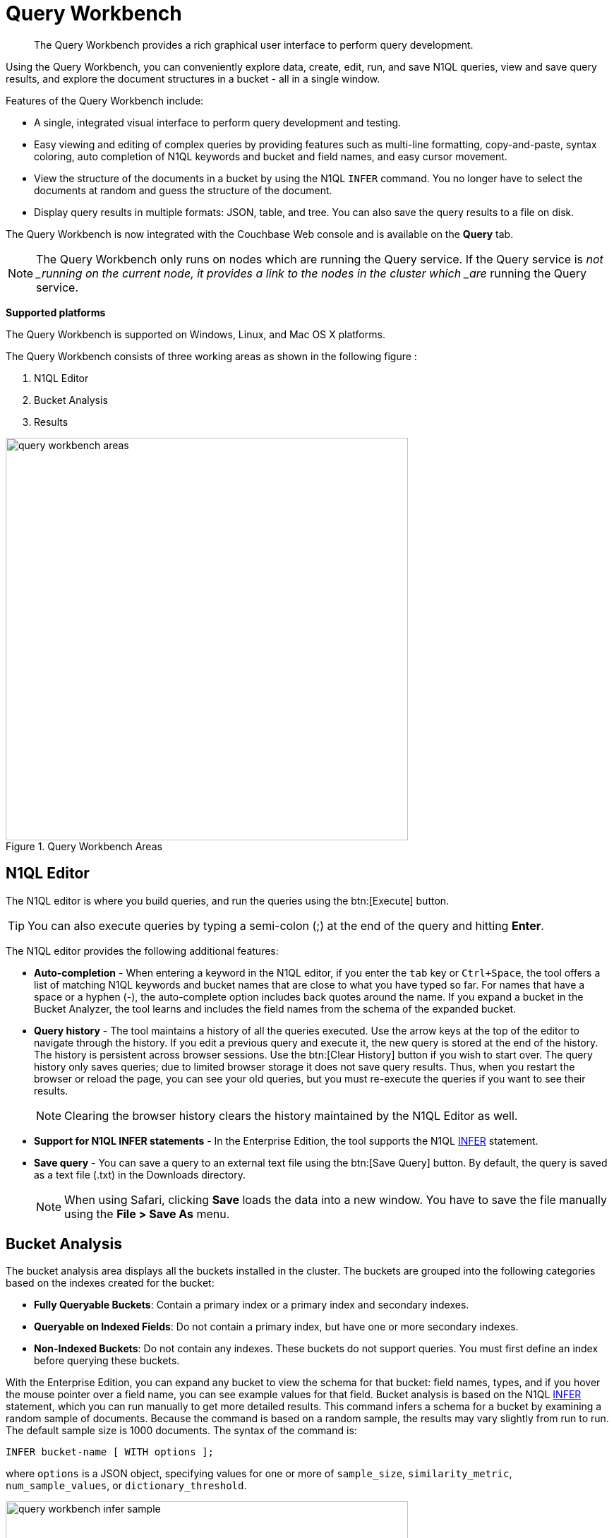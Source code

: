 [#topic_prr_nyh_t5]
= Query Workbench

[abstract]
The Query Workbench provides a rich graphical user interface to perform query development.

Using the Query Workbench, you can conveniently explore data, create, edit, run, and save N1QL  queries, view and save query results, and explore the document structures in a bucket - all in a single window.

Features of the Query Workbench include:

* A single, integrated visual interface to perform query development and testing.
* Easy viewing and editing of complex queries by providing features such as multi-line formatting, copy-and-paste, syntax coloring, auto completion of N1QL keywords and bucket and field names, and easy cursor movement.
* View the structure of the documents in a bucket by using the N1QL [.cmd]`INFER` command.
You no longer have to select the documents at random and guess the structure of the document.
* Display query results in multiple formats: JSON, table, and tree.
You can also save the query results to a file on disk.

The Query Workbench is now integrated with the Couchbase Web console and is available on the [.uicontrol]*Query* tab.

NOTE: The Query Workbench only runs on nodes which are running the Query service.
If the Query service is _not _running on the current node, it provides a link to the nodes in the cluster which _are_ running the Query service.

*Supported platforms*

The Query Workbench is supported on Windows, Linux, and Mac OS X platforms.

The Query Workbench consists of three working areas as shown in the following figure :

. N1QL Editor
. Bucket Analysis
. Results

.Query Workbench Areas
[#fig_cyr_zr3_1v]
image::query-workbench-areas.png[,570]

[#n1ql-editor]
== N1QL Editor

The N1QL editor is where you build queries, and run the queries using the btn:[Execute] button.

TIP: You can also execute queries by typing a semi-colon (;) at the end of the query and hitting [.uicontrol]*Enter*.

The N1QL editor provides the following additional features:

* *Auto-completion* - When entering a keyword in the N1QL editor, if you enter the [.input]`tab` key or [.input]`Ctrl+Space`, the tool offers a list of matching N1QL keywords and bucket names that are close to what you have typed so far.
For names that have a space or a hyphen (-), the auto-complete option includes back quotes around the name.
If you expand a bucket in the Bucket Analyzer, the tool learns and includes the field names from the schema of the expanded bucket.
* *Query history* - The tool maintains a history of all the queries executed.
Use the arrow keys at the top of the editor to navigate through the history.
If you edit a previous query and execute it, the new query is stored at the end of the history.
The history is persistent across browser sessions.
Use the btn:[Clear History] button if you wish to start over.
The query history only saves queries; due to limited browser storage it does not save query results.
Thus, when you restart the browser or reload the page, you can see your old queries, but you must re-execute the queries if you want to see their results.
+
NOTE: Clearing the browser history clears the history maintained by the N1QL Editor as well.

* *Support for N1QL INFER statements* - In the Enterprise Edition, the tool supports the N1QL xref:n1ql:n1ql-language-reference/infer.adoc[INFER] statement.
* *Save query* - You can save a query to an external text file using the btn:[Save Query] button.
By default, the query is saved as a text file (.txt) in the Downloads directory.
+
NOTE: When using Safari, clicking [.uicontrol]*Save* loads the data into a new window.
You have to save the file manually using the *File > Save As* menu.

[#bucket-analyzer]
== Bucket Analysis

The bucket analysis area displays all the buckets installed in the cluster.
The buckets are grouped into the following categories based on the indexes created for the bucket:

* *Fully Queryable Buckets*: Contain a primary index or a primary index and secondary indexes.
* *Queryable on Indexed Fields*: Do not contain a primary index, but have one or more secondary indexes.
* *Non-Indexed Buckets*: Do not contain any indexes.
These buckets do not support queries.
You must first define an index before querying these buckets.

With the Enterprise Edition, you can expand any bucket to view the schema for that bucket: field names, types, and if you hover the mouse pointer over a field name, you can see example values for that field.
Bucket analysis is based on the N1QL xref:n1ql:n1ql-language-reference/infer.adoc[INFER] statement, which you can run manually to get more detailed results.
This command infers a schema for a bucket by examining a random sample of documents.
Because the command is based on a random sample, the results may vary slightly from run to run.
The default sample size is 1000 documents.
The syntax of the command is:

----
INFER bucket-name [ WITH options ];
----

where [.var]`options` is a JSON object, specifying values for one or more of [.var]`sample_size`, [.var]`similarity_metric`, [.var]`num_sample_values`, or [.var]`dictionary_threshold`.

.Sample INFER statement: INFER `travel-sample`;
[#fig_fdv_55q_y5]
image::query-workbench-infer-sample.png[,570]

[#results]
== Results

When you execute a query, the results are displayed in the result area.
Since large result sets can take a long time to display, we recommend using the LIMIT clause as part of your query when appropriate.
The following figures display the result of the query `pass:c[select `beer-sample`.* from `beer-sample`;]` in different formats.
You can choose to view the result in one of the following formats:

* JSON (default), where the results are formatted to make the data easy to read.
You can also expand and collapse objects and array values using the small arrow icons next to the line numbers.
image:query-workbench-result-json.png[,570]
* Table, where the results are presented in a tabular format.
The tool converts the JSON documents to HTML tables, and presents sub-objects or sub-arrays as sub-tables.
This format works well for queries that return an array of objects, like `pass:c[select `beer-sample`.* from `beer-sample`;]`.
You can hover the mouse pointer over a data value to see the path to that value in a tool tip.image:query-workbench-result-table.png[,570]
* Tree (or list), where the results are presented in a tree (or list or outline) format.
Each sub-object or sub-array is displayed as a sub-list.
You can hover the mouse pointer over a data value to see the path to that value in a tool tip.image:query-workbench-result-tree.png[,570]

== Canceling Running Queries

You can cancel running queries using the Cancel button on the Query Workbench.
When you cancel a running query, it stops the activity on the server side as well.

If you change to a different tab in the Couchbase Web Console when a query is running in the Query Workbench, the query will be interrupted on the client side.
However, the query continues to run on the server.
If you do need to change to a different tab when running a query, we recommend that you first terminate the running query using the Cancel button before changing the tab in order to avoid wasting server resources.image:query-workbench-cancel-query.png[,570]

NOTE: The Cancel button does not cancel index creation statements.
The index creation continues on the server side even though it appears to have been canceled from the Query Workbench.
